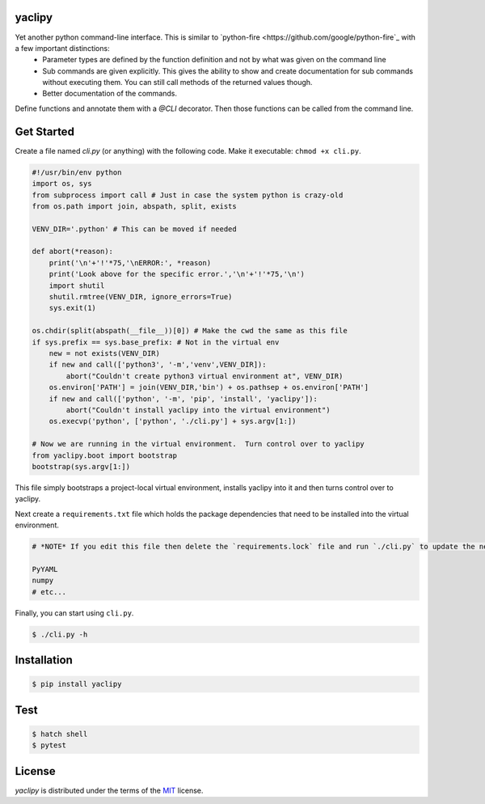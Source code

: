 yaclipy
=======

Yet another python command-line interface.  This is similar to `python-fire <https://github.com/google/python-fire`_ with a few important distinctions:
 * Parameter types are defined by the function definition and not by what was given on the command line
 * Sub commands are given explicitly.  This gives the ability to show and create documentation for sub commands without executing them.  You can still call methods of the returned values though.
 * Better documentation of the commands.

Define functions and annotate them with a `@CLI` decorator.  Then those functions can be called from the command line.



Get Started
===========

Create a file named `cli.py` (or anything) with the following code.
Make it executable: ``chmod +x cli.py``.

.. code-block:: python

    #!/usr/bin/env python
    import os, sys
    from subprocess import call # Just in case the system python is crazy-old
    from os.path import join, abspath, split, exists

    VENV_DIR='.python' # This can be moved if needed

    def abort(*reason):
        print('\n'+'!'*75,'\nERROR:', *reason)
        print('Look above for the specific error.','\n'+'!'*75,'\n')
        import shutil
        shutil.rmtree(VENV_DIR, ignore_errors=True)
        sys.exit(1)

    os.chdir(split(abspath(__file__))[0]) # Make the cwd the same as this file
    if sys.prefix == sys.base_prefix: # Not in the virtual env
        new = not exists(VENV_DIR)
        if new and call(['python3', '-m','venv',VENV_DIR]):
            abort("Couldn't create python3 virtual environment at", VENV_DIR)
        os.environ['PATH'] = join(VENV_DIR,'bin') + os.pathsep + os.environ['PATH']
        if new and call(['python', '-m', 'pip', 'install', 'yaclipy']):
            abort("Couldn't install yaclipy into the virtual environment")
        os.execvp('python', ['python', './cli.py'] + sys.argv[1:])

    # Now we are running in the virtual environment.  Turn control over to yaclipy
    from yaclipy.boot import bootstrap
    bootstrap(sys.argv[1:])


This file simply bootstraps a project-local virtual environment, installs yaclipy into it and then turns control over to yaclipy.

Next create a ``requirements.txt`` file which holds the package dependencies that need to be installed into the virtual environment.

.. code-block:: text

    # *NOTE* If you edit this file then delete the `requirements.lock` file and run `./cli.py` to update the new dependencies
    
    PyYAML
    numpy
    # etc...


Finally, you can start using ``cli.py``.

.. code-block:: console
    
    $ ./cli.py -h


Installation
============

.. code-block:: console
   
   $ pip install yaclipy


.. image:: https://img.shields.io/pypi/v/yaclipy.svg
   :target: https://pypi.org/project/yaclipy


.. image:: https://img.shields.io/pypi/pyversions/yaclipy.svg
   :target: https://pypi.org/project/yaclipy




Test
====

.. code-block:: console

   $ hatch shell
   $ pytest



License
=======

`yaclipy` is distributed under the terms of the `MIT <https://spdx.org/licenses/MIT.html>`_ license.
